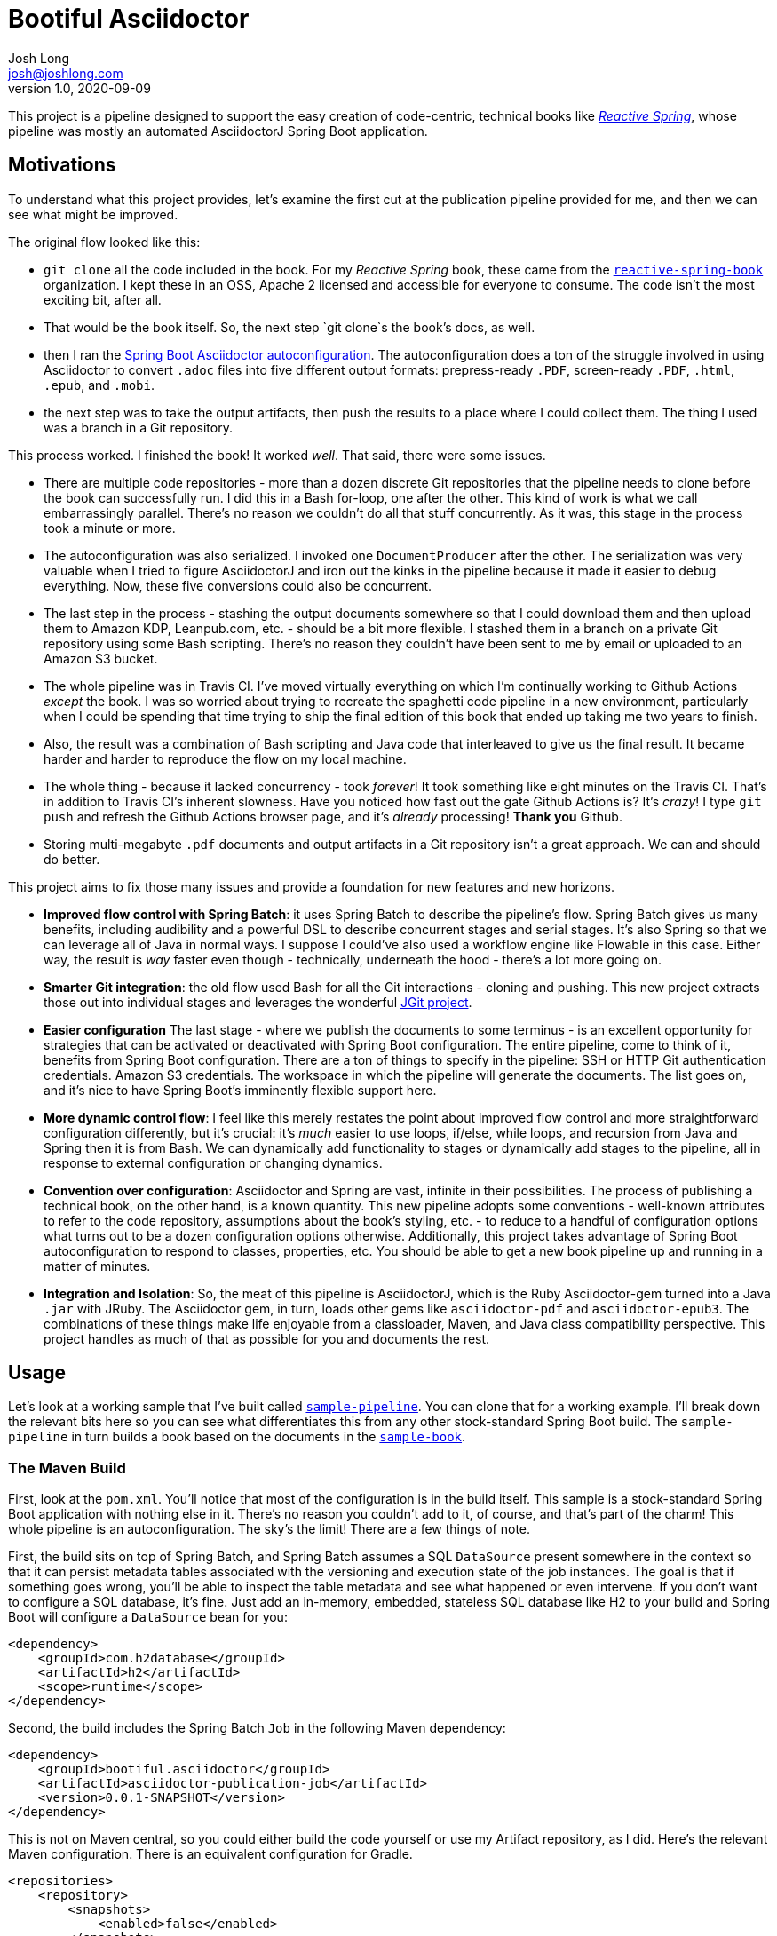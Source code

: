 = Bootiful Asciidoctor
Josh Long <josh@joshlong.com>
v1.0, 2020-09-09

:toc:

This project is a pipeline designed to support the easy creation of code-centric, technical books like http://ReactiveSpring.io[_Reactive Spring_], whose pipeline was mostly an automated AsciidoctorJ Spring Boot application.

== Motivations

To understand what this project provides, let's examine the first cut at the publication pipeline provided for me, and then we can see what might be improved.

The original flow looked like this:

 * `git clone` all the code included in the book. For my _Reactive Spring_ book, these came from the http://github.com/reactive-spring-book[`reactive-spring-book`] organization. I kept these in an OSS, Apache 2 licensed and accessible for everyone to consume. The code isn't the most exciting bit, after all.
 * That would be the book itself. So, the next step `git clone`s the book's docs, as well.
 * then I ran the https://github.com/bootiful-asciidoctor/asciidoctor-autoconfiguration[Spring Boot Asciidoctor autoconfiguration]. The autoconfiguration does a ton of the struggle involved in using Asciidoctor to convert `.adoc` files into five different output formats: prepress-ready `.PDF`, screen-ready `.PDF`, `.html`, `.epub`, and `.mobi`.
 * the next step was to take the output artifacts, then push the results to a place where I could collect them. The thing I used was a branch in a Git repository.

This process worked. I finished the book! It worked _well_. That said, there were some issues.

* There are multiple code repositories - more than a dozen discrete Git repositories that the pipeline needs to clone before the book can successfully run. I did this in a Bash for-loop, one after the other. This kind of work is what we call embarrassingly parallel. There's no reason we couldn't do all that stuff concurrently. As it was, this stage in the process took a minute or more.
* The autoconfiguration was also serialized. I invoked one `DocumentProducer` after the other. The serialization was very valuable when I tried to figure AsciidoctorJ and iron out the kinks in the pipeline because it made it easier to debug everything. Now, these five conversions could also be concurrent.
* The last step in the process - stashing the output documents somewhere so that I could download them and then upload them to Amazon KDP, Leanpub.com, etc. - should be a bit more flexible. I stashed them in a branch on a private Git repository using some Bash scripting. There's no reason they couldn't have been sent to me by email or uploaded to an Amazon S3 bucket.
* The whole pipeline was in Travis CI. I've moved virtually everything on which I'm continually working to Github Actions _except_ the book. I was so worried about trying to recreate the spaghetti code pipeline in a new environment, particularly when I could be spending that time trying to ship the final edition of this book that ended up taking me two years to finish.
* Also, the result was a combination of Bash scripting and Java code that interleaved to give us the final result. It became harder and harder to reproduce the flow on my local machine.
* The whole thing - because it lacked concurrency - took _forever_! It took something like eight minutes on the Travis CI. That's in addition to Travis CI's inherent slowness. Have you noticed how fast out the gate Github Actions is? It's _crazy_! I type `git push` and refresh the Github Actions browser page, and it's _already_ processing! **Thank you** Github.
* Storing multi-megabyte `.pdf` documents and output artifacts in a Git repository isn't a great approach. We can and should do better.

This project aims to fix those many issues and provide a foundation for new features and new horizons.

* *Improved flow control with Spring Batch*: it uses Spring Batch to describe the pipeline's flow. Spring Batch gives us many benefits, including audibility and a powerful DSL to describe concurrent stages and serial stages. It's also Spring so that we can leverage all of Java in normal ways. I suppose I could've also used a workflow engine like Flowable in this case. Either way, the result is _way_ faster even though - technically, underneath the hood - there's a lot more going on.
* *Smarter Git integration*: the old flow used Bash for all the Git interactions - cloning and pushing. This new project extracts those out into individual stages and leverages the wonderful https://github.com/eclipse/jgit[JGit project].
* *Easier configuration* The last stage - where we publish the documents to some terminus - is an excellent opportunity for strategies that can be activated or deactivated with Spring Boot configuration. The entire pipeline, come to think of it, benefits from Spring Boot configuration. There are a ton of things to specify in the pipeline: SSH or HTTP Git authentication credentials. Amazon S3 credentials. The workspace in which the pipeline will generate the documents. The list goes on, and it's nice to have Spring Boot's imminently flexible support here.
* *More dynamic control flow*: I feel like this merely restates the point about improved flow control and more straightforward configuration differently, but it's crucial: it's _much_ easier to use loops, if/else, while loops, and recursion from Java and Spring then it is from Bash. We can dynamically add functionality to stages or dynamically add stages to the pipeline, all in response to external configuration or changing dynamics.
* *Convention over configuration*: Asciidoctor and Spring are vast, infinite in their possibilities. The process of publishing a technical book, on the other hand, is a known quantity. This new pipeline adopts some conventions - well-known attributes to refer to the code repository, assumptions about the book's styling, etc. - to reduce to a handful of configuration options what turns out to be a dozen configuration options otherwise. Additionally, this project takes advantage of Spring Boot autoconfiguration to respond to classes, properties, etc. You should be able to get a new book pipeline up and running in a matter of minutes.
* *Integration and Isolation*: So, the meat of this pipeline is AsciidoctorJ, which is the Ruby Asciidoctor-gem turned into a Java `.jar` with JRuby. The Asciidoctor gem, in turn, loads other gems like `asciidoctor-pdf` and `asciidoctor-epub3`. The combinations of these things make life enjoyable from a classloader, Maven, and Java class compatibility perspective. This project handles as much of that as possible for you and documents the rest.

== Usage

Let's look at a working sample that I've built called https://github.com/bootiful-asciidoctor/sample-pipeline[`sample-pipeline`]. You can clone that for a working example. I'll break down the relevant bits here so you can see what differentiates this from any other stock-standard Spring Boot build. The `sample-pipeline` in turn builds a book based on the documents in the https://github.com/bootiful-asciidoctor/sample-book[`sample-book`].

=== The Maven Build

First, look at the `pom.xml`. You'll notice that most of the configuration is in the build itself. This sample is a stock-standard Spring Boot application with nothing else in it. There's no reason you couldn't add to it, of course, and that's part of the charm! This whole pipeline is an autoconfiguration. The sky's the limit! There are a few things of note.

First, the build sits on top of Spring Batch, and Spring Batch assumes a SQL `DataSource` present somewhere in the context so that it can persist metadata tables associated with the versioning and execution state of the job instances. The goal is that if something goes wrong, you'll be able to inspect the table metadata and see what happened or even intervene. If you don't want to configure a SQL database, it's fine. Just add an in-memory, embedded, stateless SQL database like H2 to your build and Spring Boot will configure a `DataSource` bean for you:

[source,xml]
----
<dependency>
    <groupId>com.h2database</groupId>
    <artifactId>h2</artifactId>
    <scope>runtime</scope>
</dependency>
----

Second, the build includes the Spring Batch `Job` in the following Maven dependency:

[source,xml]
----
<dependency>
    <groupId>bootiful.asciidoctor</groupId>
    <artifactId>asciidoctor-publication-job</artifactId>
    <version>0.0.1-SNAPSHOT</version>
</dependency>

----


This is not on Maven central, so you could either build the code yourself or use my Artifact repository, as I did. Here's the relevant Maven configuration. There is an equivalent configuration for Gradle.

[source,xml]
----

<repositories>
    <repository>
        <snapshots>
            <enabled>false</enabled>
        </snapshots>
        <id>central</id>
        <name>libs-release</name>
        <url>
            https://cloudnativejava.jfrog.io/cloudnativejava/libs-release
        </url>
    </repository>
    <repository>
        <snapshots/>
        <id>snapshots</id>
        <name>libs-snapshot</name>
        <url>
            https://cloudnativejava.jfrog.io/cloudnativejava/libs-snapshot
        </url>
    </repository>
</repositories>
<pluginRepositories>
    <pluginRepository>
        <snapshots>
            <enabled>false</enabled>
        </snapshots>
        <id>central</id>
        <name>plugins-release</name>
        <url>
            https://cloudnativejava.jfrog.io/cloudnativejava/plugins-release
        </url>
    </pluginRepository>
    <pluginRepository>
        <snapshots/>
        <id>snapshots</id>
        <name>plugins-snapshot</name>
        <url>
            https://cloudnativejava.jfrog.io/cloudnativejava/plugins-snapshot
        </url>
    </pluginRepository>
</pluginRepositories>
----

Also, there is some weirdness associated with the interaction between JRuby, AsciidoctorJ, JRuby loading JRuby gems, and the way Spring Boot packages `.jar` artifacts within other `.jar` in the Spring Boot Maven plugin. I had to tell Spring Boot's Maven plugin not to pack a few `.jar` artifacts in the same way as it does everything else.

[source,xml]
----
<plugin>
    <groupId>org.springframework.boot</groupId>
    <artifactId>spring-boot-maven-plugin</artifactId>
    <configuration>
        <requiresUnpack>
            <dependency>
                <groupId>org.jruby</groupId>
                <artifactId>jruby-complete</artifactId>
            </dependency>
            <dependency>
                <groupId>org.asciidoctor</groupId>
                <artifactId>asciidoctorj</artifactId>
            </dependency>
            <dependency>
                <groupId>org.asciidoctor</groupId>
                <artifactId>asciidoctorj-epub3</artifactId>
            </dependency>
            <dependency>
                <groupId>org.asciidoctor</groupId>
                <artifactId>asciidoctorj-pdf</artifactId>
            </dependency>
        </requiresUnpack>
    </configuration>
</plugin>
----


Alright, that's most of the weirdness. At this point, it's just using any other Spring Boot autoconfiguration. You have two extensibility planes: configuration properties such as those in `application.properties` and Spring itself.

=== Configuration Properties

You can get a working pipeline with a very small amount of configuration.

[source,properties]
----
# <1>
pipeline.job.root=${HOME}/Desktop/root

# <2>
pipeline.job.target=${HOME}/Desktop/target

# <3>
pipeline.job.book-name=My Book

# <4>
pipeline.job.document-repository=https://github.com/your-org/your-docs.git

# <5>
pipeline.job.include-repositories=\
  https://github.com/your-org/code-repo-1.git,\
  https://github.com/your-org/code-repo-2.git
----
<1> This tells the pipeline where it should do its work. It has to make a mess somewhere. Where should it be?
<2> This tells the pipeline where it should dump out its produced files.
<3> This is an alias for `publication.book-name`.
<4> This tells the pipeline where to find the `.adoc` files for your book itself. I usually keep `index.adoc` at the root of this repository. You can see this https://github.com/bootiful-asciidoctor/sample-book[sample repository] for something to clone. It includes a sample Asciidoctor book with some interesting samples, including a cover, code inclusions, a table-of-contents, styling for EPub and PDF, etc.
<5> This tells the pipeline which repositories should be cloned _before_ the book is produced so that the documents in the `document-repository` can reference files in the cloned repositories for includes.

The pipeline sets up some common attributes, including one called `code` which you can use to reference the root of all the cloned Git repositories from the `document-repository` property. So, assuming you wanted to reference one of the bits of configuration or code - let's say you have a file called `src/main/java/Main.java` - from `your-org/code-repo-1`, then you can include `{code}/code-repo-1/src/main/java/Main.java` in your Asciidoctor book chapters.

If you want to disable the pipeline as a whole, set `pipeline.job.enabled=false`.

There are five `DocumentProducer` beans registered by default as part of the underlying `asciidoctor-autoconfiguration`. One of them, the `MobiProducer`, will fail when running anywhere but Linux as it relies on a Linux binary for `kindlegen`. Suppose you have the macOS-compatible binary, great. Use that. Otherwise, you may want to disable that particular `DocumentProducer` when running the pipeline on your local macOS or Windows machine. Indeed, you may want to disable any or all of the `DocumentProducer` beans! There are five properties you can use to toggle them on or off.

Here are the five properties. Specify any of them and set them as `false` or `true` based on your particular use case. You could mix-and-match these properties with Spring profiles to conditionally activate them when running in your CI environment.

* `publication.epub.enabled`
* `publication.mobi.enabled`
* `publication.html.enabled`
* `publication.pdf.prepress.enabled`
* `publication.pdf.screen.enabled`

All of these are enabled by default on Linux. The `MobiDocumentProducer` does not run unless it is on Linux. It'll automatically disable itself on any other operating system.

Remember, you could specify all of these properties through any mechanism Spring Boot provides, including environment variables.

You might, for example, have the following environment variable before you run the pipeline:

[source,bash]
----
export PUBLICATION_MOBI_ENABLED=false
----

Then run the pipeline. That will override any value specified in your local `application.properties` or `application.yml`.

==== PDF Compression 
You may want to compress your PDF files. You can specify   `publication.pdf.screen.optimize=true` to optimize the screen-ready PDF, and `publication.pdf.prepress.optimize=true` to optimize the press-ready PDF. Specify this and the respective `DocumentProducer` will emit one regular and one optimized PDF. 

The pipeline shells out to the `asciidoctor-pdf-optimize` script which must be installed before it can be used. The http://github.com/bootiful-asciidoctor/sample-pipeline[`sample-pipeline`] is a good example on how to get everythign working on an Ubuntu machine before running the build. Here's the command to install everything required using the Ubuntu `apt` package management system. 

[source,bash]
----
sudo apt install ghostscript  \
  && sudo gem install asciidoctor 
  && sudo gem install asciidoctor-pdf \
  && sudo gem install rghost 
        
----

=== Spring Boot Overrides and Events

Let's look at a sample Spring Boot application that configures a few things beyond what we've looked at:

[source,java]
----
package com.example.samplepipeline;

import bootiful.asciidoctor.DocumentsPublishedEvent;
import lombok.extern.log4j.Log4j2;
import org.springframework.boot.SpringApplication;
import org.springframework.boot.autoconfigure.SpringBootApplication;
import org.springframework.boot.autoconfigure.batch.JobExecutionEvent;
import org.springframework.boot.context.event.ApplicationReadyEvent;
import org.springframework.context.ApplicationListener;
import org.springframework.context.annotation.Bean;
import org.springframework.core.env.Environment;

@Log4j2
@SpringBootApplication
public class SamplePipelineApplication {

    public static void main(String[] args) {
        SpringApplication.run(SamplePipelineApplication.class, args);
    }

	//<1>
    @Bean
    ApplicationListener<DocumentsPublishedEvent> documentsPublishedListener() {
        return event -> {
            log.info("Ding! The files are ready!");
            for (var e : event.getSource().entrySet())
                log.info(e.getKey() + '=' + e.getValue());
        };
    }

	//<2>
    @Bean
    ApplicationListener<JobExecutionEvent> batchJobListener() {
        return event -> {
            var jobExecution = event.getJobExecution();
            var createTime = jobExecution.getCreateTime();
            var endTime = jobExecution.getEndTime();
            var jobName = jobExecution.getJobInstance().getJobName();
            log.info("job (" + jobName + ") start time: " + createTime.toString());
            log.info("job (" + jobName + ") stop time: " + endTime.toString());
        };
    }
}
----
<1> The pipeline publishes an  `ApplicationEvent` after the pipeline has produced all the documents. You can get the `source` of the event - a `Map<String, Collection<File>>` that contains a mapping of the document type to the output documents. For example, the HTML producer might produce two files: `index.html` and an `images` directory. The key for the map is a way to distinguish which file is which. The pipeline produces _two_ `.pdf` files, for example. One for the screen, and one for prepress.
<2> Spring Batch, on top of which this pipeline builds, also publishes some useful information through an event. You can ask the job how long it took to run, its exit status, etc.

You don't need to provide either of these `ApplicationListener` beans, however. A `public static void main` and voilà: a pipeline! Run the main class in your project and give it a few seconds or minutes and then inspect the output directory. The application configures a thread pool that keeps the Java process running a little longer than the job that depends on it. Your pipeline might finish many seconds before the Java process itself finishes.

== Repository Clones

The pipeline delegates to instances of `GitCloneCallback` to handle cloning Git repositories. The default implementation assumes that the Git repository is wide-open, and unauthenticted, automatically configuring an instance of `PublicGitCloneCallback`.

If you want to authenticate using a username and password, then define a bean of type `CredentialsProvider` in the context.

[source,java]
----
    @Bean
    UsernamePasswordCredentialsProvider usernamePasswordCredentialsProvider(@Value("${GIT_USERNAME}") String user,//<1>
            @Value("${GIT_PASSWORD}") String pw) {//<2>
        return new UsernamePasswordCredentialsProvider(user, pw);
    }
----
<1> The `GIT_USERNAME` environment variable might be, for example, you Github username
<2> The `GIT_PASSWORD` environment variable might be, for example, your Github personal access token.

Alternatively, if you want to authenticate using SSH, you'll need to define a bean of type `TransportConfigCallback`. There are some convenient methods - `com.joshlong.git.GitUtils.createSshTransportConfigCallback` - that you can use to make shorter work of building a new instance of this type.

== Document Publication

We've just looked at the flow, and we assumed you have access to the directory where the pipeline dumped the files - whatever directory you specified in `pipeline.job.target`. This assumption's invalid in most CI environments, so you'll want to have those artifacts uploaded somewhere.

`DocumentPublisher` implementations help with this, taking the build pipeline's output and publishing them somewhere for you to collect and inspect them.

=== Git Branch Publication

The `GitBranchDocumentPublisher` is the most accessible, so you might want to start with it. It clones a specified git repository, checks out a particular branch, then adds a directory for each output document type. It then adds the output artifacts into that directory, commits it, and pushes the branch - new artifacts and all - back to the Git repository. You'll need to configure a few things - the Git repository and the branch - for this to work.

[source,properties]
----
pipeline.job.publishers.git.enabled=true
pipeline.job.publishers.git.artifact-branch=artifacts
pipeline.job.publishers.git.repository=https://github.com/your-org/your-artifact-repo.git
----

If you want to authenticate using a username and password, then define a bean of type `CredentialsProvider` in the context.

[source,java]
----
    @Bean
    UsernamePasswordCredentialsProvider usernamePasswordCredentialsProvider(@Value("${GIT_USERNAME}") String user,//<1>
            @Value("${GIT_PASSWORD}") String pw) {//<2>
        return new UsernamePasswordCredentialsProvider(user, pw);
    }
----
<1> The `GIT_USERNAME` environment variable might be, for example, you Github username
<2> The `GIT_PASSWORD` environment variable might be, for example, your Github personal access token.

Alternatively, if you want to authenticate using SSH, you'll need to define a bean of type `TransportConfigCallback`. There are some convenient methods - `com.joshlong.git.GitUtils.createSshTransportConfigCallback` - that you can use to make shorter work of building a new instance of this type.


=== Amazon S3 Bucket Publication

This `DocumentPublisher` that uploads an archive to an Amazon S3 bucket containing all the documents.

[source,properties]
----
pipeline.job.publishers.s3.enabled=true
pipeline.job.publishers.s3.access-key-id=${AWS_ACCESS_KEY_ID}
pipeline.job.publishers.s3.region=${AWS_REGION}
pipeline.job.publishers.s3.secret-access-key=${AWS_SECRET_ACCESS_KEY}
pipeline.job.publishers.s3.bucket-name=bootiful-asciidoctor
----

These properties configure an `AmazonS3` client from the official AWS Amazon S3 client SDK. There are, as always, _many_ ways to authenticate wit Amazon. If you want to use a service principal or something else, then feel free to provide a bean of type `AmazonS3` in the application context that's so configured, and the `DocumentPublisher` Spring Boot autoconfiguration will defer to that one instead.



=== Other Publishers

I'd like to expand the assortment of publishers. It's not hard to see the opportunities:

* Artifactory or Nexus
* attachments in ane email
* Github Packages
* an FTP service
* Dropbox

You get the idea. Literally infinite potential. Just a matter of time and will.

== Running the build when you update the book 

So, you've got everything installed and configured. You have the pipeline setup on one node. You have the `.adoc` files living in some other repository, and now you want to force the book to rebuild each time you change the `.adoc` repository. Unfortunately, Github Actions don't _yet_ have a way to force one build to happen whenever another changes. But we _can_ force our pipeline to run manually using a `repository_dispatch`. 

You'll need to have https://github.com/settings/tokens[a Github Personal Access Token] - this is easy to do from your `Developer Settings` page in the `Settings` section of your account. Configure a Github Actions secret called `GH_PAT` in your https://docs.github.com/en/actions/reference/encrypted-secrets[repository's `Secrets`] section that contains your Github Personal Access Token.

Then, configure a Github Action for the Github repository that contains your `.adoc` files. You can use the Github Action workflow in the `sample-book` repository as a foundation:


[source.yml]
----
name: CI

env:
  PIPELINE_ORG_NAME: bootiful-asciidoctor
  PIPELINE_REPO_NAME: sample-pipeline
  GH_PAT: ${{ secrets.GH_PAT }}

on:
  push:
    branches: [ master ]
  pull_request:
    branches: [ master ]

jobs:

  build:
    runs-on: ubuntu-latest
    steps:
      - uses: actions/checkout@v2
      - run: ${GITHUB_WORKSPACE}/.github/workflows/trigger_book_build.sh 
----

This workflow will run whenever you `git push` the changes to your `.adoc` files. It in turn calls the following script
